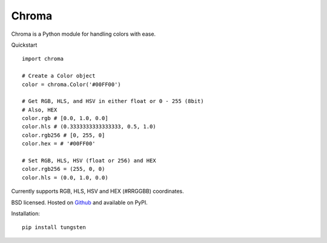 Chroma
------

Chroma is a Python module for handling colors with ease.

Quickstart
::

    import chroma

    # Create a Color object
    color = chroma.Color('#00FF00')

    # Get RGB, HLS, and HSV in either float or 0 - 255 (8bit)
    # Also, HEX
    color.rgb # [0.0, 1.0, 0.0]
    color.hls # (0.3333333333333333, 0.5, 1.0)
    color.rgb256 # [0, 255, 0]
    color.hex = # '#00FF00'

    # Set RGB, HLS, HSV (float or 256) and HEX
    color.rgb256 = (255, 0, 0)
    color.hls = (0.0, 1.0, 0.0)

Currently supports RGB, HLS, HSV and HEX (#RRGGBB) coordinates.

BSD licensed. Hosted on `Github <https://github.com/seenaburns/Chroma>`_ and available on PyPI.

Installation: ::

    pip install tungsten
